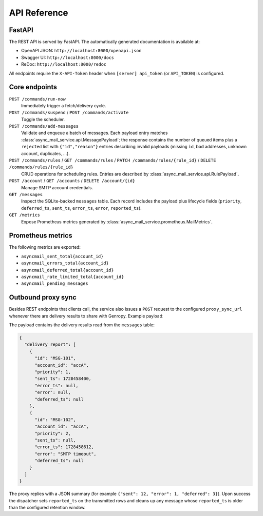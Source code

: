 
API Reference
=============

FastAPI
-------

The REST API is served by FastAPI.  The automatically generated documentation
is available at:

* OpenAPI JSON: ``http://localhost:8000/openapi.json``
* Swagger UI: ``http://localhost:8000/docs``
* ReDoc: ``http://localhost:8000/redoc``

All endpoints require the ``X-API-Token`` header when
``[server] api_token`` (or ``API_TOKEN``) is configured.

Core endpoints
--------------

``POST /commands/run-now``
   Immediately trigger a fetch/delivery cycle.

``POST /commands/suspend`` / ``POST /commands/activate``
   Toggle the scheduler.

``POST /commands/add-messages``
   Validate and enqueue a batch of messages.  Each payload entry matches
   :class:`async_mail_service.api.MessagePayload`; the response contains the
   number of queued items plus a ``rejected`` list with ``{"id","reason"}``
   entries describing invalid payloads (missing ``id``, bad addresses, unknown
   account, duplicates, ...).

``POST /commands/rules`` / ``GET /commands/rules`` / ``PATCH /commands/rules/{rule_id}`` / ``DELETE /commands/rules/{rule_id}``
   CRUD operations for scheduling rules.  Entries are described by
   :class:`async_mail_service.api.RulePayload`.

``POST /account`` / ``GET /accounts`` / ``DELETE /account/{id}``
   Manage SMTP account credentials.

``GET /messages``
   Inspect the SQLite-backed ``messages`` table.  Each record includes the
   payload plus lifecycle fields (``priority``, ``deferred_ts``, ``sent_ts``,
   ``error_ts``, ``error``, ``reported_ts``).

``GET /metrics``
   Expose Prometheus metrics generated by
   :class:`async_mail_service.prometheus.MailMetrics`.

Prometheus metrics
------------------

The following metrics are exported:

* ``asyncmail_sent_total{account_id}``
* ``asyncmail_errors_total{account_id}``
* ``asyncmail_deferred_total{account_id}``
* ``asyncmail_rate_limited_total{account_id}``
* ``asyncmail_pending_messages``

Outbound proxy sync
-------------------

Besides REST endpoints that clients call, the service also issues a
``POST`` request to the configured ``proxy_sync_url`` whenever there are
delivery results to share with Genropy.  Example payload:

The payload contains the delivery results read from the ``messages`` table:

.. code-block:: json

   {
     "delivery_report": [
       {
         "id": "MSG-101",
         "account_id": "accA",
         "priority": 1,
         "sent_ts": 1728458400,
         "error_ts": null,
         "error": null,
         "deferred_ts": null
       },
       {
         "id": "MSG-102",
         "account_id": "accA",
         "priority": 2,
         "sent_ts": null,
         "error_ts": 1728458612,
         "error": "SMTP timeout",
         "deferred_ts": null
       }
     ]
   }

The proxy replies with a JSON summary (for example ``{"sent": 12, "error": 1, "deferred": 3}``).
Upon success the dispatcher sets ``reported_ts`` on the transmitted rows and
cleans up any message whose ``reported_ts`` is older than the configured
retention window.
